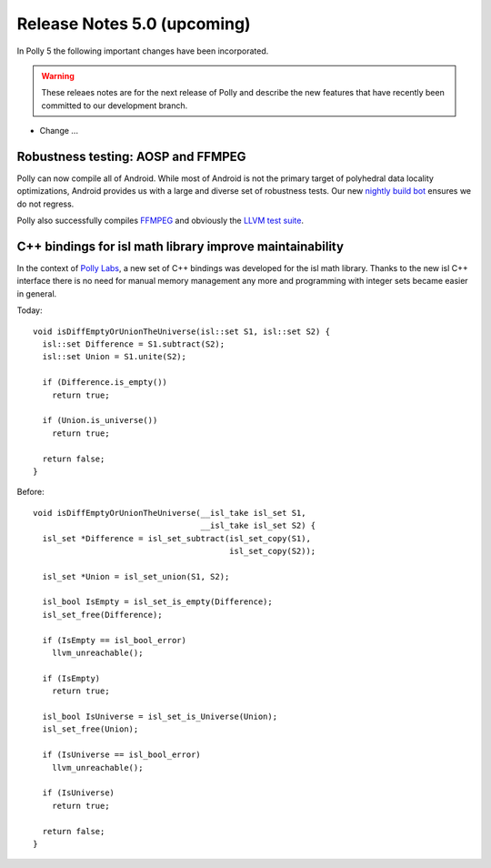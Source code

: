 ============================
Release Notes 5.0 (upcoming)
============================

In Polly 5 the following important changes have been incorporated.

.. warning::

  These releaes notes are for the next release of Polly and describe
  the new features that have recently been committed to our development
  branch.

- Change ...

-----------------------------------
Robustness testing: AOSP and FFMPEG
-----------------------------------

Polly can now compile all of Android. While most of Android is not the primary
target of polyhedral data locality optimizations, Android provides us with a
large and diverse set of robustness tests.  Our new `nightly build bot
<http://lab.llvm.org:8011/builders/aosp-O3-polly-before-vectorizer-unprofitable>`_
ensures we do not regress.

Polly also successfully compiles `FFMPEG <http://fate.ffmpeg.org/>`_ and
obviously the `LLVM test suite
<http://lab.llvm.org:8011/console?category=polly>`_.

---------------------------------------------------------
C++ bindings for isl math library improve maintainability
---------------------------------------------------------

In the context of `Polly Labs <pollylabs.org>`_, a new set of C++ bindings was
developed for the isl math library. Thanks to the new isl C++ interface there
is no need for manual memory management any more and programming with integer
sets became easier in general.

Today::

    void isDiffEmptyOrUnionTheUniverse(isl::set S1, isl::set S2) {
      isl::set Difference = S1.subtract(S2);
      isl::set Union = S1.unite(S2);

      if (Difference.is_empty())
        return true;

      if (Union.is_universe())
        return true;

      return false;
    }

Before::

    void isDiffEmptyOrUnionTheUniverse(__isl_take isl_set S1,
                                       __isl_take isl_set S2) {
      isl_set *Difference = isl_set_subtract(isl_set_copy(S1),
                                             isl_set_copy(S2));

      isl_set *Union = isl_set_union(S1, S2);

      isl_bool IsEmpty = isl_set_is_empty(Difference);
      isl_set_free(Difference);

      if (IsEmpty == isl_bool_error)
        llvm_unreachable();

      if (IsEmpty)
        return true;

      isl_bool IsUniverse = isl_set_is_Universe(Union);
      isl_set_free(Union);

      if (IsUniverse == isl_bool_error)
        llvm_unreachable();

      if (IsUniverse)
        return true;

      return false;
    }
